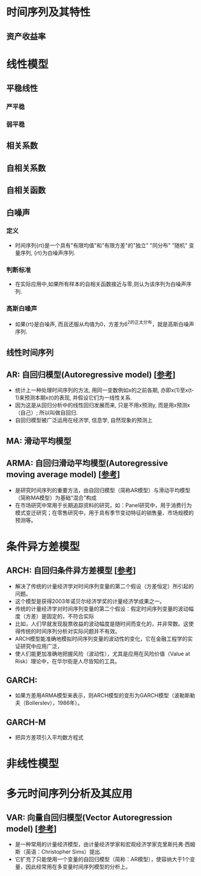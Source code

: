 * 时间序列及其特性
** 资产收益率
* 线性模型
** 平稳线性
*** 严平稳
*** 弱平稳
** 相关系数
** 自相关系数
** 自相关函数
** 白噪声
*** 定义
    - 时间序列{rt}是一个具有"有限均值"和"有限方差"的"独立" "同分布" "随机" 变量序列, {rt}为白噪声序列.
*** 判断标准
    - 在实际应用中,如果所有样本的自相关函数接近与零,则认为该序列为白噪声序列.
*** 高斯白噪声
    - 如果{rt}是白噪声, 而且还服从均值为0，方差为6^2的正太分布，就是高斯白噪声序列.
** 线性时间序列
** AR: 自回归模型(Autoregressive model) [[[https://zh.wikipedia.org/wiki/%25E8%2587%25AA%25E8%25BF%25B4%25E6%25AD%25B8%25E6%25A8%25A1%25E5%259E%258B][参考]]]
   - 统计上一种处理时间序列的方法, 用同一变数例如x的之前各期, 亦即x(1)至x(t-1)来预测本期x(t)的表现, 并假设它们为一线性关系.
   - 因为这是从回归分析中的线性回归发展而来, 只是不用x预测y, 而是用x预测x（自己）; 所以叫做自回归.
   - 自回归模型被广泛运用在经济学, 信息学, 自然现象的预测上
** MA: 滑动平均模型
** ARMA: 自回归滑动平均模型(Autoregressive moving average model) [[[https://zh.wikipedia.org/wiki/ARMA%25E6%25A8%25A1%25E5%259E%258B][参考]]]
   - 是研究时间序列的重要方法，由自回归模型（简称AR模型）与滑动平均模型（简称MA模型）为基础“混合”构成
   - 在市场研究中常用于长期追踪资料的研究，如：Panel研究中，用于消费行为模式变迁研究；在零售研究中，用于具有季节变动特征的销售量、市场规模的预测等。
* 条件异方差模型
** ARCH: 自回归条件异方差模型 [[[https://zh.wikipedia.org/wiki/ARCH%25E6%25A8%25A1%25E5%259E%258B][参考]]]
   - 解决了传统的计量经济学对时间序列变量的第二个假设（方差恒定）所引起的问题。
   - 这个模型是获得2003年诺贝尔经济学奖的计量经济学成果之一。
   - 传统的计量经济学对时间序列变量的第二个假设：假定时间序列变量的波动幅度（方差）是固定的，不符合实际
   - 比如，人们早就发现股票收益的波动幅度是随时间而变化的，并非常数。这使得传统的时间序列分析对实际问题并不有效。
   - ARCH模型能准确地模拟时间序列变量的波动性的变化，它在金融工程学的实证研究中应用广泛，
   - 使人们能更加准确地把握风险（波动性），尤其是应用在风险价值（Value at Risk）理论中，在华尔街是人尽皆知的工具。
** GARCH: 
   - 如果方差用ARMA模型来表示，则ARCH模型的变形为GARCH模型（波勒斯勒夫（Bollerslev），1986年）。
** GARCH-M
   - 把异方差项引入平均数方程式   
* 非线性模型
* 多元时间序列分析及其应用
** VAR: 向量自回归模型(Vector Autoregression model) [[[https://zh.wikipedia.org/wiki/%25E5%2590%2591%25E9%2587%258F%25E8%2587%25AA%25E5%259B%259E%25E5%25BD%2592%25E6%25A8%25A1%25E5%259E%258B][参考]]]
   - 是一种常用的计量经济模型，由计量经济学家和宏观经济学家克里斯托弗·西姆斯（英语：Christopher Sims）提出.
   - 它扩充了只能使用一个变量的自回归模型（简称：AR模型），使容纳大于1个变量，因此经常用在多变量时间序列模型的分析上。

